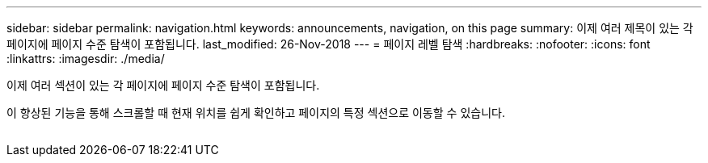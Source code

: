 ---
sidebar: sidebar 
permalink: navigation.html 
keywords: announcements, navigation, on this page 
summary: 이제 여러 제목이 있는 각 페이지에 페이지 수준 탐색이 포함됩니다. 
last_modified: 26-Nov-2018 
---
= 페이지 레벨 탐색
:hardbreaks:
:nofooter: 
:icons: font
:linkattrs: 
:imagesdir: ./media/


[role="lead"]
이제 여러 섹션이 있는 각 페이지에 페이지 수준 탐색이 포함됩니다.

이 향상된 기능을 통해 스크롤할 때 현재 위치를 쉽게 확인하고 페이지의 특정 섹션으로 이동할 수 있습니다.

image:navigation.gif[""]
